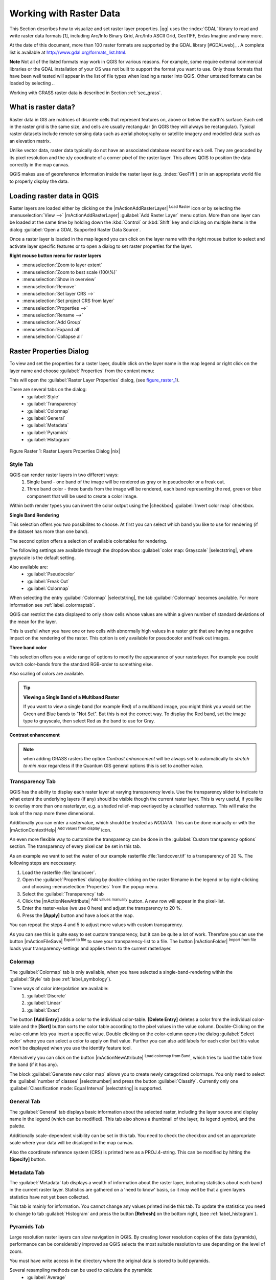 

*************************
Working with Raster Data
*************************

.. index:: `Raster`

.. % when the revision of a section has been finalized,
.. % comment out the following line:
.. %\updatedisclaimer

.. index:: Arc/Info_Binary_Grid, Arc/Info_ASCII_Grid; GeoTIFF
.. index:: 
   pair: Erdas: Imagine; 

This Section describes how to visualize and set raster layer properties.
|qg| uses the :index:`GDAL` library to read and write raster data formats [1], 
including Arc/Info Binary Grid, Arc/Info ASCII Grid, GeoTIFF, Erdas Imagine 
and many more. 

At the date of this document, more than 100 raster formats are supported 
by the GDAL library [#GDALweb]_ . A complete list is available at 
http://www.gdal.org/formats_list.html.

**Note** Not all of the listed formats may work in QGIS for various 
reasons. For example, some require external commercial libraries or 
the GDAL installation of your OS was not built to support the format you want
to use. Only those formats that have been well tested will appear in the list
of file types when loading a raster into QGIS. Other untested formats can 
be loaded by selecting *.*.

Working with GRASS raster data is described in Section :ref:`sec_grass`.


What is raster data?
====================

Raster data in GIS are matrices of discrete cells that represent features on,
above or below the earth's surface. Each cell in the raster grid is the same
size, and cells are usually rectangular (in QGIS they will always be
rectangular). Typical raster datasets include remote sensing data such as
aerial photography or satellite imagery and modelled data such as an elevation
matrix.

Unlike vector data, raster data typically do not have an associated database
record for each cell. They are geocoded by its pixel resolution and the x/y
coordinate of a corner pixel of the raster layer. This allows QGIS to position
the data correctly in the map canvas.

QGIS makes use of georeference information inside the raster layer (e.g. :index:`GeoTiff`)
or in an appropriate world file to properly display the data.

.. index:: loading_raster

Loading raster data in QGIS
===========================

Raster layers are loaded either by clicking on the |mActionAddRasterLayer| 
:sup:`Load Raster` icon or by selecting the :menuselection:`View -->` 
|mActionAddRasterLayer| :guilabel:`Add Raster Layer` menu option. More than one 
layer can be loaded at the same time by holding down the :kbd:`Control` or 
:kbd:`Shift` key and clicking on multiple items in the dialog 
:guilabel:`Open a GDAL Supported Raster Data Source`.
 

Once a raster layer is loaded in the map legend you can click on the layer name with the
right mouse button to select and activate layer specific features or to open
a dialog to set raster properties for the layer.

**Right mouse button menu for raster layers**

.. [label=--]

* :menuselection:`Zoom to layer extent`
* :menuselection:`Zoom to best scale (100\%)`
* :menuselection:`Show in overview`
* :menuselection:`Remove`
* :menuselection:`Set layer CRS -->`
* :menuselection:`Set project CRS from layer`
* :menuselection:`Properties -->`
* :menuselection:`Rename -->`
* :menuselection:`Add Group`
* :menuselection:`Expand all`
* :menuselection:`Collapse all`


Raster Properties Dialog
=========================

To view and set the properties for a raster layer, double click
on the layer name in the map legend or right click on the layer name and choose
:guilabel:`Properties` from the context menu: 

This will open the :guilabel:`Raster Layer Properties` dialog, (see figure_raster_1_).

There are several tabs on the dialog:
   - :guilabel:`Style`
   - :guilabel:`Transparency`
   - :guilabel:`Colormap`
   - :guilabel:`General`
   - :guilabel:`Metadata`
   - :guilabel:`Pyramids`
   - :guilabel:`Histogram`


.. _figure_raster_1:
.. figure:: img/en/rasterPropertiesDialog.png
   :align: center
   :width: 40em

   Figure Raster 1: Raster Layers Properties Dialog |nix|

.. index:: Symbology, Single_Band_Raster, Three_Band_Color_Raster, Multi_Band_Raster	

.. _label_symbology:

Style Tab
----------

QGIS can render raster layers in two different ways: 
   1. Single band - one band of the image will be rendered as gray or in 
      pseudocolor or a freak out.
   2. Three band color - three bands from the image will be rendered, each
      band representing the red, green or blue component that will be used to create
      a color image.


Within both render types you can invert the color output using the
|checkbox| :guilabel:`Invert color map` checkbox.

**Single Band Rendering**

This selection offers you two possibilites to choose. At first you can
select which band you like to use for rendering (if the dataset has more than
one band).

The second option offers a selection of available colortables for rendering.

The following settings are available through the dropdownbox
:guilabel:`color map: Grayscale` |selectstring|, where grayscale is 
the default setting.

.. index:: Pseudocolor, Freak_out

Also available are:
   - :guilabel:`Pseudocolor`
   - :guilabel:`Freak Out`
   - :guilabel:`Colormap`


When selecting the entry :guilabel:`Colormap` |selectstring|, the tab :guilabel:`Colormap` becomes available. For more information see :ref:`label_colormaptab`.

QGIS can restrict the data displayed to only show cells whose values are
within a given number of standard deviations of the mean for the
layer. 

This is useful when you have one or two cells with abnormally high values in 
a raster grid that are having a negative impact on the rendering of the raster. 
This option is only available for pseudocolor and freak out images.

**Three band color**


This selection offers you a wide range of options to modify the appearance
of your rasterlayer. For example you could switch color-bands from the
standard RGB-order to something else.

Also scaling of colors are available.

.. tip:: **Viewing a Single Band of a Multiband Raster**

   If you want to view a single band (for example Red) of a multiband
   image, you might think you would set the Green and Blue bands to 
   "Not Set". But this is not the correct way. To display the Red band,
   set the image type to grayscale, then select Red as the band to use for Gray.

.. index:: Contrast_enhancement

**Contrast enhancement**


.. note::  
   when adding GRASS rasters the option *Contrast enhancement* will be 
   always set to automatically to *stretch to min max* regardless if 
   the Quantum GIS general options this is set to another value.

.. index:: `Transparency`

Transparency Tab
-----------------

QGIS has the ability to display each raster layer at varying transparency
levels. Use the transparency slider to indicate to what extent the underlying 
layers (if any) should be visible though the current raster layer. 
This is very useful, if you like to overlay more than one rasterlayer, e.g. a 
shaded relief-map overlayed by a classified rastermap. 
This will make the look of the map more three dimensional.

Additionally you can enter a rastervalue, which should be treated as
*NODATA*. This can be done manually or with the 
|mActionContextHelp| :sup:`Add values from display` icon.

An even more flexible way to customize the transparency can be done in the
:guilabel:`Custom transparency options` section.
The transparency of every pixel can be set in this tab.

As an example we want to set the water of our example rasterfile
:file:`landcover.tif` to a transparency of 20 %. The following steps
are neccessary:


#. Load the rasterfile :file:`landcover`.
#. Open the :guilabel:`Properties` dialog by double-clicking on the raster 
   filename in the legend or by right-clicking and choosing :menuselection:`Properties` 
   from the popup menu.
#. Select the :guilabel:`Transparency` tab
#. Click the |mActionNewAttribute| :sup:`Add values manually`
   button. A new row will appear in the pixel-list.
#. Enter the raster-value (we use 0 here) and adjust the transparency to 20 %.
#. Press the **[Apply]** button and have a look at the map.


You can repeat the steps 4 and 5 to adjust
more values with custom transparency.

As you can see this is quite easy to set custom transparency, but it can be
quite a lot of work. Therefore you can use the button 
|mActionFileSave| :sup:`Export to file` to save your transparency-list to a file. 
The button |mActionFolder| :sup:`Import from file` loads your transparency-settings 
and applies them to the current rasterlayer.


.. _label_colormaptab:

Colormap
---------

.. index:: `Colormap`

The :guilabel:`Colormap` tab is only available, when you have selected a
single-band-rendering within the :guilabel:`Style` tab 
(see :ref:`label_symbology`).

.. index:: Color_interpolation, Discrete

Three ways of color interpolation are available:
   1. :guilabel:`Discrete`
   2. :guilabel:`Linear`
   3. :guilabel:`Exact`


The button **[Add Entry]** adds a color to the individual color-table. 
**[Delete Entry]** deletes a color from the individual color-table and the 
**[Sort]** button sorts the color table according to the pixel values in the 
value column. Double-Clicking on the value-column lets you insert a 
specific value. Double clicking on the color-column opens the dialog 
:guilabel:`Select color` where you can select a color to apply on that value. 
Further you can also add labels for each color but this value won't be displayed 
when you use the identify feature tool.   

Alternatively you can click on the button 
|mActionNewAttribute| :sup:`Load colormap from Band`, which 
tries to load the table from the band (if it has any).

The block :guilabel:`Generate new color map` allows you to create newly
categorized colormaps. You only need to select the :guilabel:`number of classes` 
|selectnumber| and press the button :guilabel:`Classify`. Currently
only one :guilabel:`Classification mode: Equal Interval` |selectstring| is
supported. 

.. _label_generaltab:

General Tab
-------------

The :guilabel:`General` tab displays basic information about the selected raster,
including the layer source and  display name in the legend (which can be
modified). This tab also shows a thumbnail of the layer, its legend symbol,
and the palette.

Additionally scale-dependent visibility can be set in this tab. You need to
check the checkbox and set an appropriate scale where your data will be
displayed in the map canvas.

Also the coordinate reference system (CRS) is printed here as a PROJ.4-string.
This can be modified by hitting the **[Specify]** button.

.. index:: `Metadata`

Metadata Tab
-------------

The :guilabel:`Metadata` tab displays a wealth of information about the raster layer,
including statistics about each band in the current raster layer. Statistics
are gathered on a 'need to know' basis, so it may well be that a given layers
statistics have not yet been collected.

This tab is mainly for information. You cannot change any values printed
inside this tab. To update the statistics you need to change to tab
:guilabel:`Histogram` and press the button **[Refresh]** on the bottom right,
(see :ref:`label_histogram`).

.. index:: `Pyramids`

Pyramids Tab
-------------

Large resolution raster layers can slow navigation in QGIS. By creating lower
resolution copies of the data (pyramids), performance can be considerably
improved as QGIS selects the most suitable resolution to use depending on the
level of zoom.

You must have write access in the directory where the original data is stored
to build pyramids. 

Several resampling methods can be used to calculate the pyramids:
   * :guilabel:`Average`
   * :guilabel:`Nearest Neighbour`


When checking the checkbox |checkbox| :guilabel:`Build pyramids internally if possible` 
QGIS tries to build pyramids internally.

Please note that building pyramids may alter the original data file and once
created they cannot be removed. If you wish to preserve a 'non-pyramided'
version of your raster, make a backup copy prior to building pyramids.


.. _label_histogram:

Histogram Tab
---------------

.. index:: `Histogram`

The :guilabel:`Histogram` tab allows you to view the distribution
of the bands or colors in your raster. It is 
generated automaticaly when you open :guilabel:`Histogram` tab. You can 
choose which bands to display by selecting them in the list box at the bottom 
left of the tab. 

.. %% FIXME not supported at the moment
.. %Two different chart types are allowed:

.. [label=--]
.. %*  Bar chart
.. %*  Line graph

.. %You can define the number of chart columns to use and decide whether you want
.. %to \checkbox{Allow approximation} or display \checkbox{out of range} values
.. %Once you view the histogram, you'll notice that the band statistics have been
.. %populated on the |tab| :guilabel:`metadata} tab... )`

.. index:: Raster_statistics

.. tip::
   **Gathering Raster Statistics**

   To gather statistics for a layer, select pseudocolor rendering and
   click the **[Apply]** button. Gathering statistics for a layer can be time
   consuming. Please be patient while QGIS examines your data!


Raster Calculator
=================

.. index:: `Raster_Calculator`

The :menuselection:`Raster Calculator` in the :menuselection:`Layer` menu 
(see figure_raster_2_) allows to perform calculations on basis of existing 
raster pixel values. 
The results are written to a new raster layer with a GDAL supported format. 

.. _figure_raster_2:
.. figure:: img/en/raster_calculator.png
   :align: center
   :width: 38em

   Figure Raster 2: Raster Calculator |nix|


The **Fields list** contains all loaded raster layers that can be used. 
To add a raster to the raster calculator expression field, double
click its name in the Fields list. You can then use the operators to construct 
calculation expressions or you can just type it into the box.

In the **Result layer** section you have to define an output layer. You can 
then define the extent of the calculation area based on an input raster layer or 
based on X,Y coordinates and on Columns and Rows to set the resolution of the 
output layer. If the input layer has a different resolution, the values will be 
resampled with nearest neighbor algorithm.  

The **Operators section** contains all usable operators. To add an operator
to the raster calculator expression box, click the appropriate button. Mathematical
calculations ( + , - , * , ... ) and trigonometric functions ( sin, cos, tan, ... ) 
are available. Stay tuned for more operators to come!

With the |checkbox| :guilabel:`Result to project` checkbox the result layer will 
automatically added to the legend area and can be visualized. 


Raster Analysis
===============

.. index:: `Analysis`

Apart from the raster calculator, additional raster analysis in |qg| 1.7 is provided 
by the GDALTools core plugin. Please refer to section :ref:`label_plugingdaltools` 
for more information.
 
.. [1] GRASS raster support is supplied by a native QGIS data provider plugin. 
